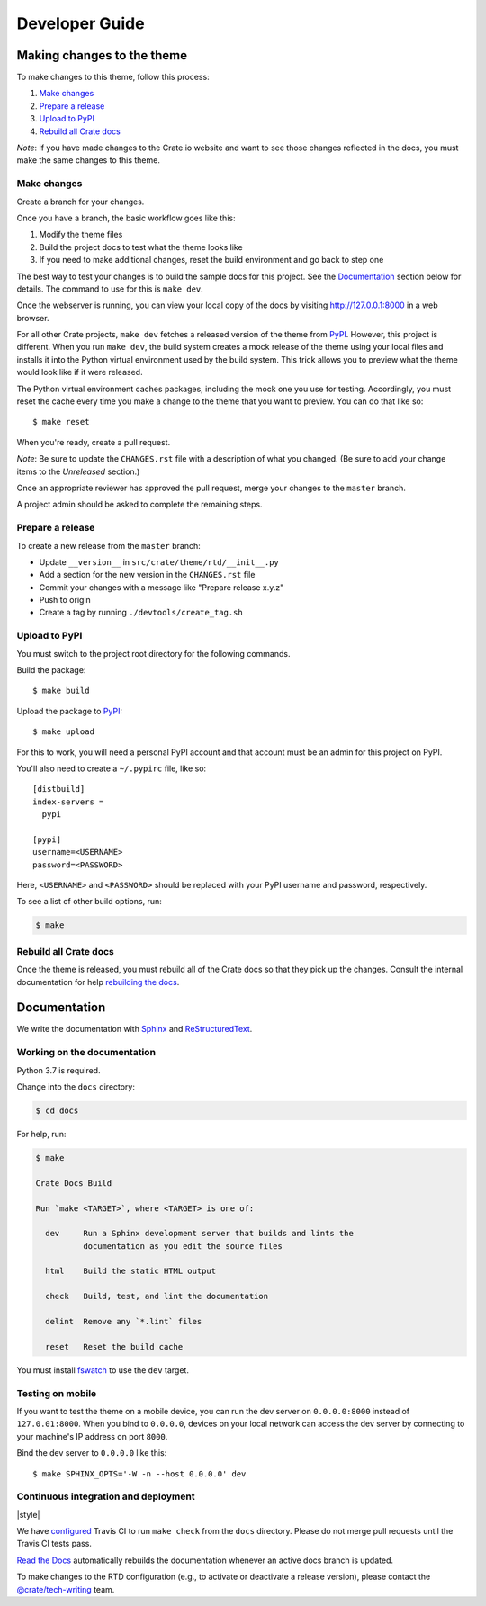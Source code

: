 ===============
Developer Guide
===============


Making changes to the theme
===========================

To make changes to this theme, follow this process:

1. `Make changes`_
2. `Prepare a release`_
3. `Upload to PyPI`_
4. `Rebuild all Crate docs`_

*Note*: If you have made changes to the Crate.io website and want to see those
changes reflected in the docs, you must make the same changes to this
theme.

Make changes
------------

Create a branch for your changes.

Once you have a branch, the basic workflow goes like this:

1. Modify the theme files
2. Build the project docs to test what the theme looks like
3. If you need to make additional changes, reset the build environment
   and go back to step one

The best way to test your changes is to build the sample docs for this
project. See the `Documentation`_ section below for details. The command
to use for this is ``make dev``.

Once the webserver is running, you can view your local copy of the docs
by visiting http://127.0.0.1:8000 in a web browser.

For all other Crate projects, ``make dev`` fetches a released version of
the theme from `PyPI`_. However, this project is different. When you run
``make dev``, the build system creates a mock release of the theme using
your local files and installs it into the Python virtual environment
used by the build system. This trick allows you to preview what the theme
would look like if it were released.

The Python virtual environment caches packages, including the mock one
you use for testing. Accordingly, you must reset the cache every time
you make a change to the theme that you want to preview. You can do that
like so::

    $ make reset

When you're ready, create a pull request.

*Note*: Be sure to update the ``CHANGES.rst`` file with a description of
what you changed. (Be sure to add your change items to the *Unreleased*
section.)

Once an appropriate reviewer has approved the pull request, merge your
changes to the ``master`` branch.

A project admin should be asked to complete the remaining steps.


Prepare a release
-----------------

To create a new release from the ``master`` branch:

- Update ``__version__`` in ``src/crate/theme/rtd/__init__.py``

- Add a section for the new version in the ``CHANGES.rst`` file

- Commit your changes with a message like "Prepare release x.y.z"

- Push to origin

- Create a tag by running ``./devtools/create_tag.sh``


Upload to PyPI
--------------

You must switch to the project root directory for the following commands.

Build the package::

    $ make build

Upload the package to `PyPI`_::

    $ make upload

For this to work, you will need a personal PyPI account and that account
must be an admin for this project on PyPI.

You'll also need to create a ``~/.pypirc`` file, like so::

    [distbuild]
    index-servers =
      pypi

    [pypi]
    username=<USERNAME>
    password=<PASSWORD>

Here, ``<USERNAME>`` and ``<PASSWORD>`` should be replaced with your PyPI
username and password, respectively.

To see a list of other build options, run:

.. code:: console

    $ make


Rebuild all Crate docs
----------------------

Once the theme is released, you must rebuild all of the Crate docs so
that they pick up the changes. Consult the internal documentation for
help `rebuilding the docs`_.


Documentation
=============

We write the documentation with `Sphinx`_ and `ReStructuredText`_.


Working on the documentation
----------------------------

Python 3.7 is required.

Change into the ``docs`` directory:

.. code-block:: console

    $ cd docs

For help, run:

.. code-block:: console

    $ make

    Crate Docs Build

    Run `make <TARGET>`, where <TARGET> is one of:

      dev     Run a Sphinx development server that builds and lints the
              documentation as you edit the source files

      html    Build the static HTML output

      check   Build, test, and lint the documentation

      delint  Remove any `*.lint` files

      reset   Reset the build cache

You must install `fswatch`_ to use the ``dev`` target.


Testing on mobile
-----------------

If you want to test the theme on a mobile device, you can run the dev server on
``0.0.0.0:8000`` instead of ``127.0.01:8000``. When you bind to ``0.0.0.0``,
devices on your local network can access the dev server by connecting to your
machine's IP address on port ``8000``.

Bind the dev server to ``0.0.0.0`` like this::

    $ make SPHINX_OPTS='-W -n --host 0.0.0.0' dev


Continuous integration and deployment
-------------------------------------

|style| |travis| |rtd|

We have `configured`_ Travis CI to run ``make check`` from the ``docs``
directory. Please do not merge pull requests until the Travis CI tests pass.

`Read the Docs`_ automatically rebuilds the documentation whenever an
active docs branch is updated.

To make changes to the RTD configuration (e.g., to activate or deactivate a
release version), please contact the `@crate/tech-writing`_ team.


.. _@crate/tech-writing: https://github.com/orgs/crate/teams/tech-writing
.. _configured: https://github.com/crate/crate-docs-theme/blob/master/.travis.yml
.. _fswatch: https://github.com/emcrisostomo/fswatch
.. _PyPI: https://pypi.python.org/pypi
.. _Read the Docs: http://readthedocs.org
.. _rebuilding the docs: https://github.com/crate/distribute/blob/master/REBUILD_DOCS.rst
.. _ReStructuredText: http://docutils.sourceforge.net/rst.html
.. _Sphinx: http://sphinx-doc.org/


.. |build| image:: https://img.shields.io/endpoint.svg?color=blue&url=https%3A%2F%2Fraw.githubusercontent.com%2Fcrate%2Fcrate-docs-theme%2Fmaster%2Fdocs%2Fbuild.json
    :alt: Build version
    :target: https://github.com/crate/crate-docs-theme/blob/master/docs/build.json

.. |travis| image:: https://img.shields.io/travis/crate/crate-docs-theme.svg?style=flat
    :alt: Travis CI status
    :target: https://travis-ci.org/crate/crate-docs-theme

.. |rtd| image:: https://readthedocs.org/projects/crate-docs-theme/badge/
    :alt: Read the Docs status
    :target: https://readthedocs.org/projects/crate-docs-theme/
